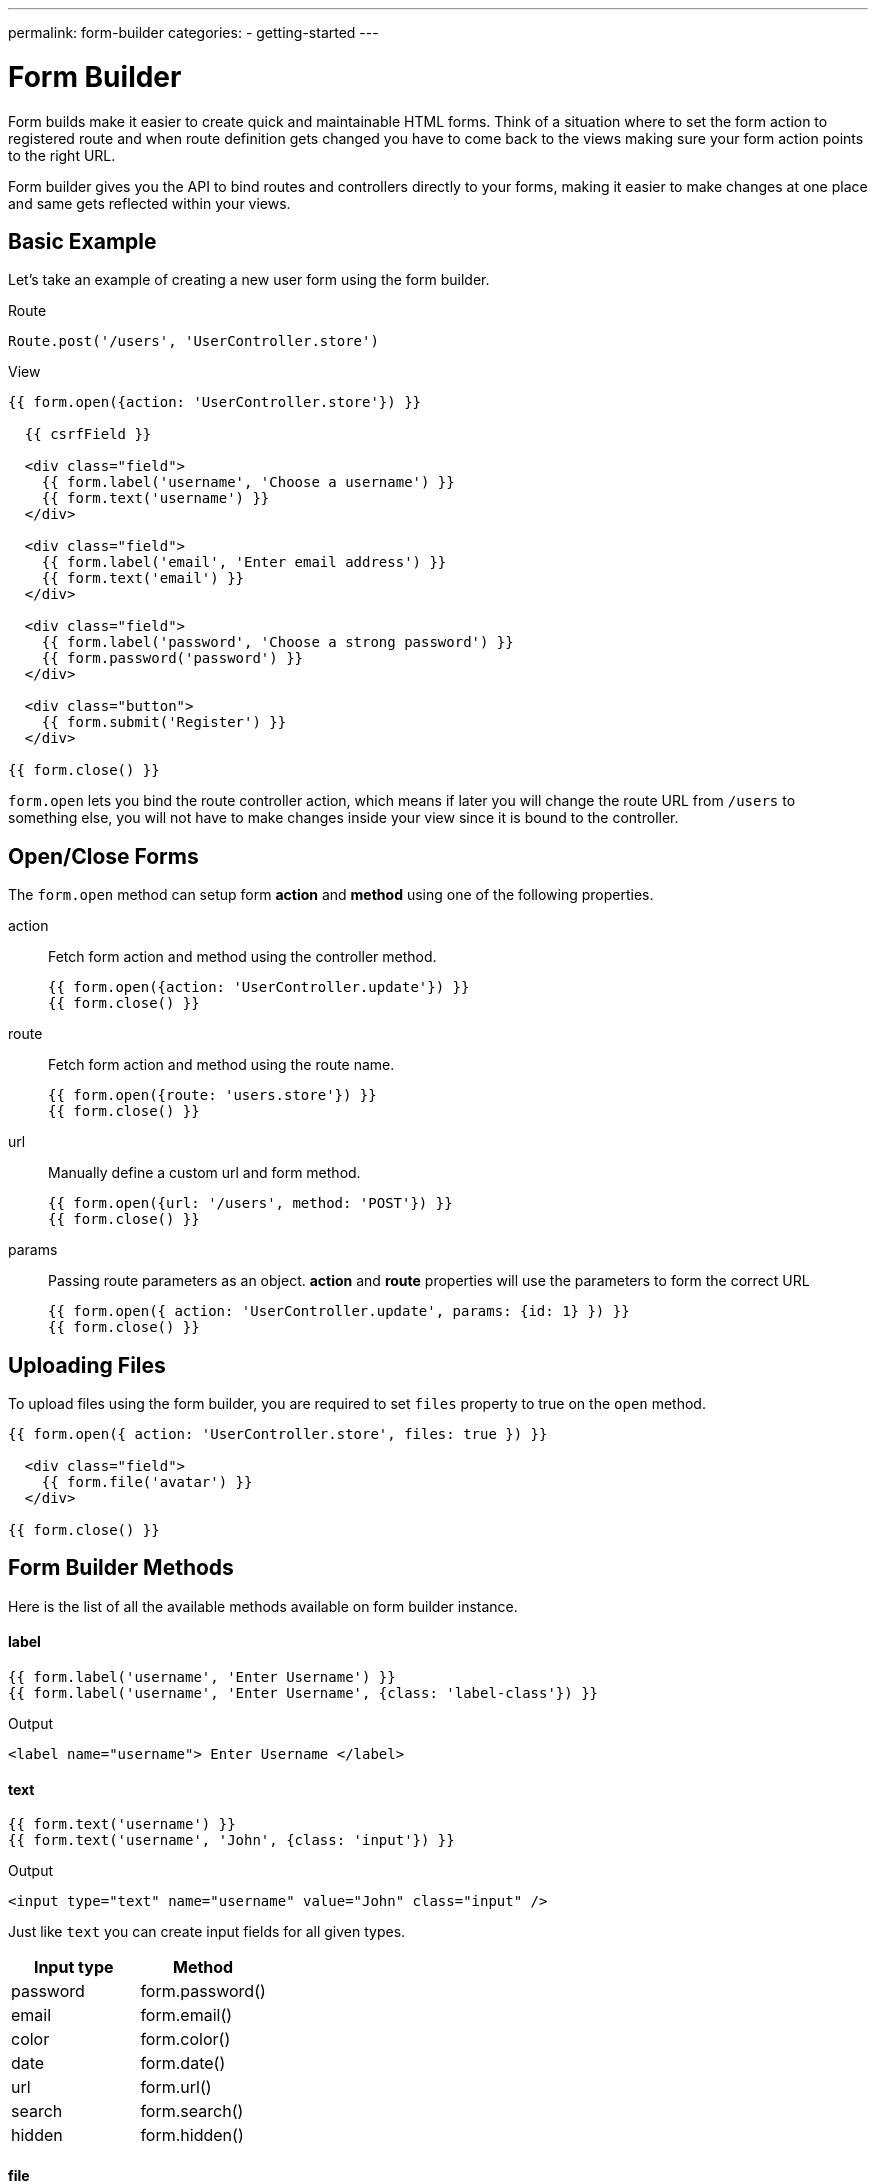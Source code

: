 ---
permalink: form-builder
categories:
- getting-started
---

= Form Builder

toc::[]

Form builds make it easier to create quick and maintainable HTML forms. Think of a situation where to set the form action to registered route and when route definition gets changed you have to come back to the views making sure your form action points to the right URL.

Form builder gives you the API to bind routes and controllers directly to your forms, making it easier to make changes at one place and same gets reflected within your views.

== Basic Example
Let's take an example of creating a new user form using the form builder.

.Route
[source, javascript]
----
Route.post('/users', 'UserController.store')
----

.View
[source, twig]
----
{{ form.open({action: 'UserController.store'}) }}

  {{ csrfField }}

  <div class="field">
    {{ form.label('username', 'Choose a username') }}
    {{ form.text('username') }}
  </div>

  <div class="field">
    {{ form.label('email', 'Enter email address') }}
    {{ form.text('email') }}
  </div>

  <div class="field">
    {{ form.label('password', 'Choose a strong password') }}
    {{ form.password('password') }}
  </div>

  <div class="button">
    {{ form.submit('Register') }}
  </div>

{{ form.close() }}
----

`form.open` lets you bind the route controller action, which means if later you will change the route URL from `/users` to something else, you will not have to make changes inside your view since it is bound to the controller.

== Open/Close Forms
The `form.open` method can setup form *action* and *method* using one of the following properties.

action::
Fetch form action and method using the controller method.
+
[source, twig]
----
{{ form.open({action: 'UserController.update'}) }}
{{ form.close() }}
----

route::
Fetch form action and method using the route name.
+
[source, twig]
----
{{ form.open({route: 'users.store'}) }}
{{ form.close() }}
----

url::
Manually define a custom url and form method.
+
[source, twig]
----
{{ form.open({url: '/users', method: 'POST'}) }}
{{ form.close() }}
----

params::
Passing route parameters as an object. *action* and *route* properties will use the parameters to form the correct URL
+
[source, twig]
----
{{ form.open({ action: 'UserController.update', params: {id: 1} }) }}
{{ form.close() }}
----

== Uploading Files
To upload files using the form builder, you are required to set `files` property to true on the `open` method.

[source, twig]
----
{{ form.open({ action: 'UserController.store', files: true }) }}

  <div class="field">
    {{ form.file('avatar') }}
  </div>

{{ form.close() }}
----

== Form Builder Methods
Here is the list of all the available methods available on form builder instance.

==== label
[source, twig]
----
{{ form.label('username', 'Enter Username') }}
{{ form.label('username', 'Enter Username', {class: 'label-class'}) }}
----

.Output
[source, html]
----
<label name="username"> Enter Username </label>
----

==== text
[source, twig]
----
{{ form.text('username') }}
{{ form.text('username', 'John', {class: 'input'}) }}
----

.Output
[source, html]
----
<input type="text" name="username" value="John" class="input" />
----

Just like `text` you can create input fields for all given types.

[options="header"]

|====
| Input type | Method
| password | form.password()
| email | form.email()
| color | form.color()
| date | form.date()
| url | form.url()
| search | form.search()
| hidden | form.hidden()
|====


==== file
Create a file upload button

[source, twig]
----
{{ form.file('avatar') }}
----

==== textarea
[source, twig]
----
{{ form.textarea('description') }}
{{ form.textarea('description', value) }}
{{ form.textarea('description', value, {class: 'big'}) }}
----

==== radio
[source, twig]
----
{{ form.radio('gender', 'male') }}
{{ form.radio('gender', 'female', true) }}
----

==== checkbox
[source, twig]
----
{{ form.checkbox('terms', 'agree') }}
{{ form.checkbox('terms', 'agree', true) }}
----

==== select
[source, twig]
----
{{ form.select('countries', ['India', 'US', 'UK'], null, 'Select Country') }}
----

.Output
[source, html]
----
<select name="countries">
  <option value="">Select Country</option>
  <option value="India">India</option>
  <option value="US">US</option>
  <option value="UK">UK</option>
</select>
----

Also, you can pass an object of key/value pairs in place of the plain array.

[source, twig]
----
{{ form.select('countries', {ind: 'India', us: 'Usa'}) }}
----

.Output
[source, html]
----
<select name="countries">
  <option value="ind">India</option>
  <option value="us">US</option>
</select>
----

You can also define *selected* options for a select box.

[source, twig]
----
{{ form.select(
    'countries',
    {ind: 'India', us: 'Usa', uk: 'UK'},
    ['ind', 'us'],
    'Select Country',
    {multiple: true}
  )
}}
----

.Output

[source, html]
----
<select name="countries" multiple>
  <option value="">Select Country</option>
  <option value="ind" selected>India</option>
  <option value="us" selected>US</option>
  <option value="us">US</option>
</select>
----

==== selectRange
Create a select box with multiple options inside the given range.

[source, twig]
----
{{ form.selectRange('days', 1, 30) }}
----

.Output

[source, html]
----
<select name="days">
  <option value="1">1</option>
  <option value="2">3</option>
  <option value="3">3</option>
  ...
</select>
----

==== submit
[source, twig]
----
{{ form.submit('Create Account', 'create') }}
----

.Output
[source, html]
----
<input type="submit" name="create" value="Create Account" />
----

==== button
[source, twig]
----
{{ form.button('Create Account', 'create') }}
----

.Output
[source, html]
----
<button type="submit" name="create"> Create Account </button>
----

==== resetButton
[source, twig]
----
{{ form.resetButton('Clear') }}
----

.Output
[source, html]
----
<button type="reset" name="Clear"> Clear </button>
----
